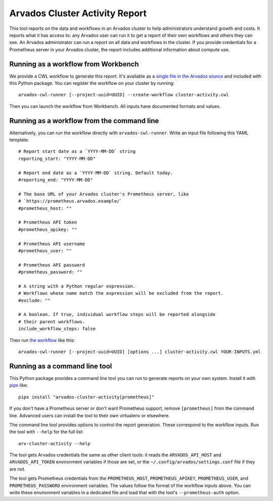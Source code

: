.. Copyright (C) The Arvados Authors. All rights reserved.
..
.. SPDX-License-Identifier: AGPL-3.0

=================================
 Arvados Cluster Activity Report
=================================

This tool reports on the data and workflows in an Arvados cluster to help administrators understand growth and costs. It reports what it has access to: any Arvados user can run it to get a report of their own workflows and others they can see. An Arvados administrator can run a report on all data and workflows in the cluster. If you provide credentials for a Prometheus server in your Arvados cluster, the report includes additional information about compute use.

Running as a workflow from Workbench
====================================

We provide a CWL workflow to generate this report. It's available as a `single file in the Arvados source`_ and included with this Python package. You can register the workflow on your cluster by running::

  arvados-cwl-runner [--project-uuid=UUID] --create-workflow cluster-activity.cwl

Then you can launch the workflow from Workbench. All inputs have documented formats and values.

Running as a workflow from the command line
===========================================

Alternatively, you can run the workflow directly with ``arvados-cwl-runner``. Write an input file following this YAML template::

  # Report start date as a `YYYY-MM-DD` string
  reporting_start: "YYYY-MM-DD"

  # Report end date as a `YYYY-MM-DD` string. Default today.
  #reporting_end: "YYYY-MM-DD"

  # The base URL of your Arvados cluster's Prometheus server, like
  # `https://prometheus.arvados.example/`
  #prometheus_host: ""

  # Prometheus API token
  #prometheus_apikey: ""

  # Prometheus API username
  #prometheus_user: ""

  # Prometheus API password
  #prometheus_password: ""

  # A string with a Python regular expression.
  # Workflows whose name match the expression will be excluded from the report.
  #exclude: ""

  # A boolean. If true, individual workflow steps will be reported alongside
  # their parent workflows.
  include_workflow_steps: false

Then run `the workflow`_ like this::

  arvados-cwl-runner [--project-uuid=UUID] [options ...] cluster-activity.cwl YOUR-INPUTS.yml

.. _the workflow: https://github.com/arvados/arvados/blob/main/tools/cluster-activity/cluster-activity.cwl
.. _single file in the Arvados source: `the workflow`_

Running as a command line tool
==============================

This Python package provides a command line tool you can run to generate reports on your own system. Install it with `pipx`_ like::

  pipx install "arvados-cluster-activity[prometheus]"

If you don't have a Prometheus server or don't want Prometheus support, remove ``[prometheus]`` from the command line. Advanced users can install the tool to their own virtualenv or elsewhere.

The command line tool provides options to control the report generation. These correspond to the workflow inputs. Run the tool with ``--help`` for the full list::

  arv-cluster-activity --help

The tool gets Arvados credentials the same as other client tools: it reads the ``ARVADOS_API_HOST`` and ``ARVADOS_API_TOKEN`` environment variables if those are set, or the ``~/.config/arvados/settings.conf`` file if they are not.

The tool gets Prometheus credentials from the ``PROMETHEUS_HOST``, ``PROMETHEUS_APIKEY``, ``PROMETHEUS_USER``, and ``PROMETHEUS_PASSWORD`` environment variables. The values follow the format of the workflow inputs above. You can write these environment variables in a dedicated file and load that with the tool's ``--prometheus-auth`` option.

.. _pipx: https://pipx.pypa.io/stable/
